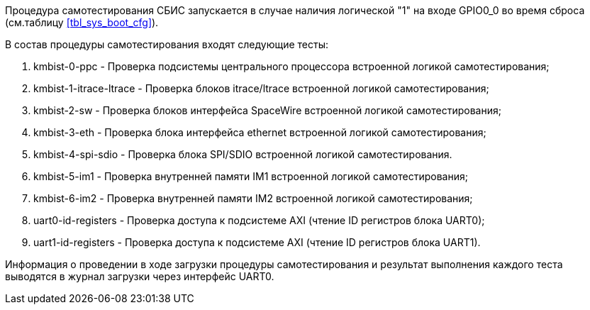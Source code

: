 Процедура самотестирования СБИС запускается в случае наличия логической "1" на входе GPIO0_0 во время сброса (см.таблицу <<tbl_sys_boot_cfg>>).

В состав процедуры самотестирования входят следующие тесты:

. kmbist-0-ppc - Проверка подсистемы центрального процессора встроенной логикой самотестирования;
. kmbist-1-itrace-ltrace - Проверка блоков itrace/ltrace встроенной логикой самотестирования;
. kmbist-2-sw - Проверка блоков интерфейса SpaceWire встроенной логикой самотестирования;
. kmbist-3-eth - Проверка блока интерфейса ethernet встроенной логикой самотестирования;
. kmbist-4-spi-sdio - Проверка блока SPI/SDIO встроенной логикой самотестирования.
. kmbist-5-im1 - Проверка внутренней памяти IM1 встроенной логикой самотестирования;
. kmbist-6-im2 - Проверка внутренней памяти IM2 встроенной логикой самотестирования;
. uart0-id-registers - Проверка доступа к подсистеме AXI (чтение ID регистров блока UART0);
. uart1-id-registers - Проверка доступа к подсистеме AXI (чтение ID регистров блока UART1).

Информация о проведении в ходе загрузки процедуры самотестирования и результат выполнения каждого теста выводятся в журнал загрузки через интерфейс UART0. 

